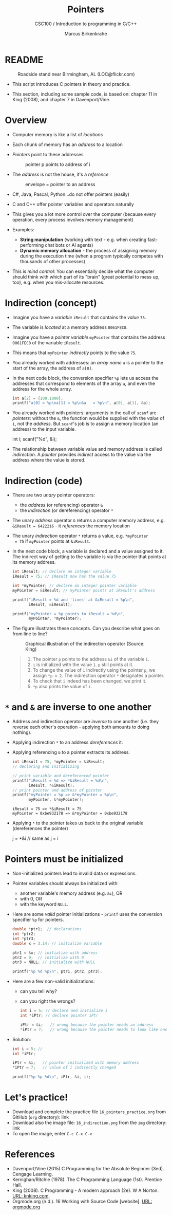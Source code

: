 #+TITLE:Pointers
#+AUTHOR:Marcus Birkenkrahe
#+SUBTITLE:CSC100 / Introduction to programming in C/C++
#+STARTUP: overview hideblocks indent
#+OPTIONS: toc:nil ^:nil num:nil
#+PROPERTY: header-args:C :main yes :includes <stdio.h> :exports both :results output 
* README
#+attr_latex: :width 400px
#+caption: Roadside stand near Birmingham, AL (LOC@flickr.com)
[[../img/pointer.jpg]]

- This script introduces C pointers in theory and practice.

- This section, including some sample code, is based on: chapter 11
  in King (2008), and chapter 7 in Davenport/Vine.

* Overview

- Computer memory is like a list of /locations/

- Each chunk of memory has an /address/ to a location

- /Pointers/ point to these addresses
  #+attr_latex: :width 300px
  #+caption: pointer p points to address of i
  [[../img/16_pointer.png]]

- The /address/ is not the house, it's a /reference/
  #+attr_html: :width 300px
  #+caption: envelope = pointer to an address
  [[../img/16_letter.png]]

- C#, Java, Pascal, Python...do not offer pointers (easily)

- C and C++ offer pointer variables and operators naturally

- This gives you a lot more control over the computer (because every
  operation, every process involves memory management)

- Examples:
  - *String manipulation* (working with text - e.g. when creating
    fast-performing chat bots or AI agents)
  - *Dynamic memory allocation* - the process of assigning memory
    during the execution time (when a program typically competes
    with thousands of other processes)

- This is /mind control/: You can essentially decide what the computer
  should think with which part of its "brain" (great potential to
  mess up, too), e.g. when you mis-allocate resources.

* Indirection (concept)

- Imagine you have a /variable/ ~iResult~ that contains the /value/ ~75~.

- The variable is /located/ at a memory address ~0061FEC8~.

- Imagine you have a /pointer variable/ ~myPointer~ that contains the
  address ~0061FEC8~ of the variable ~iResult~.

- This means that ~myPointer~ /indirectly/ points to the value ~75~.

- You already worked with addresses: an /array name/ ~a~ is a pointer to
  the start of the array, the address of ~a[0]~.

- In the next code block, the conversion specifier ~%p~ lets us access
  the addresses that correspond to elements of the array ~a~, and even
  the address for the whole array.
  #+name: ptrprint
  #+begin_src C
    int a[2] = {100,1000};
    printf("a[0] = %p\na[1] = %p\n&a   = %p\n", a[0], a[1], &a);
  #+end_src

- You already worked with pointers: arguments in the call of ~scanf~
  are /pointers/: without the ~&~, the function would be supplied with
  the /value/ of ~i~, not the /address/. But ~scanf~'s job is to assign a
  memory location (an address) to the input variable.
  #+begin_example C
  int i;
  scanf("%d", &i);
  #+end_example

- The relationship between variable value and memory address is
  called /indirection/. A /pointer/ provides /indirect/ access to the
  value via the address where the value is stored.

* Indirection (code)

- There are two /unary/ pointer operators:
  - the /address/ (or referencing) operator ~&~
  - the /indirection/ (or dereferencing) operator ~*~

- The unary /address/ operator ~&~ returns a computer memory address,
  e.g. ~&iResult = 6422216~ - it /references/ the memory location

- The unary /indirection/ operator ~*~ returns a value, e.g. ~*myPointer
  = 75~ if ~myPointer~ points at ~&iResult~.

- In the next code block, a variable is declared and a value assigned
  to it. The indirect way of getting to the variable is via the
  pointer that points at its memory address.
  #+name: indirection
  #+begin_src C
    int iResult; // declare an integer variable
    iResult = 75; // iResult now has the value 75

    int *myPointer; // declare an integer pointer variable
    myPointer = &iResult; // myPointer points at iResult's address

    printf("iResult = %d and 'lives' at &iResult = %p\n",
           iResult, &iResult);

    printf("myPointer = %p points to iResult = %d\n",
           myPointer, *myPointer);
  #+end_src

- The figure illustrates these concepts. Can you describe what
  goes on from line to line?
  #+attr_html: :width 500px
  #+caption: Graphical illustration of the indirection operator (Source: King)
  [[../img/16_indirection.png]]

  #+begin_quote Answer
  1) The pointer ~p~ points to the address ~&i~ of the variable ~i~.
  2) ~i~ is initialized with the value ~1~. ~p~ still points at it.
  3) To change the value of ~i~ indirectly using the pointer ~p~, we
     assign ~*p = 2~. The indirection operator ~*~ designates a pointer.
  4) To check that ~i~ indeed has been changed, we print it.
  5) ~*p~ also prints the value of ~i~.
  #+end_quote

* ~*~ and ~&~ are inverse to one another

- Address and indirection operator are /inverse/ to one another
  (i.e. they reverse each other's operation - applying both amounts
  to doing nothing).

- Applying indirection ~*~ to an address /dereferences/ it.

- Applying referencing ~&~ to a pointer extracts its address.

  #+name: inverseOps
  #+begin_src C
    int iResult = 75, *myPointer = &iResult;
    // declaring and initializing

    // print variable and dereferenced pointer
    printf("iResult = %d => *&iResult = %d\n",
           iResult, *&iResult);
    // print pointer and address of pointer
    printf("myPointer = %p => &*myPointer = %p\n",
           myPointer, &*myPointer);
  #+end_src

  #+RESULTS: inverseOps
  : iResult = 75 => *&iResult = 75
  : myPointer = 0xbe932178 => &*myPointer = 0xbe932178

- Applying ~*~ to the pointer takes us back to the original variable
  (dereferences the pointer)
  #+begin_example C
    j = *&i  // same as j = i
  #+end_example

* Pointers  must be initialized

- Non-initialized pointers lead to invalid data or expressions.

- Pointer variables should always be initialized with:
  + another variable's memory address (e.g. ~&i~), OR
  + with 0, OR
  + with the keyword ~NULL~.

- Here are some /valid/ pointer initializations - ~printf~ uses the
  conversion specifier ~%p~ for pointers.
  #+name: ptrInit
  #+begin_src C :tangle ./src/ptrinit.c
    double *ptr1;  // declarations
    int *ptr2;
    int *ptr3;
    double x = 3.14; // initialize variable

    ptr1 = &x; // initialize with address
    ptr2 = 0;  // initialize with 0
    ptr3 = NULL; // initialize with NULL

    printf("%p %d %p\n", ptr1, ptr2, ptr3);
  #+end_src

- Here are a few non-valid initializations:
  + can you tell why?
  + can you right the wrongs?
  #+begin_src C :results silent
    int i = 5; // declare and initialize i
    int *iPtr; // declare pointer iPtr

    iPtr = &i;   // wrong because the pointer needs an address
    ,*iPtr = 7;   // wrong because the pointer needs to look like one
  #+end_src

- Solution:
  #+begin_src C :results output
    int i = 5; //
    int *iPtr;

    iPtr = &i;   // pointer initialized with memory address
    ,*iPtr = 7;   // value of i indirectly changed

    printf("%p %p %d\n", iPtr, &i, i);
  #+end_src

* Let's practice!

- Download and complete the practice file ~16_pointers_practice.org~
  from GitHub (~org~ directory): link
- Download also the image file: ~16_indirection.png~ from the ~img~
  directory: link
- To open the image, enter ~C-c C-x C-v~

* References

- Davenport/Vine (2015) C Programming for the Absolute Beginner
  (3ed). Cengage Learning.
- Kernighan/Ritchie (1978). The C Programming Language
  (1st). Prentice Hall.
- King (2008). C Programming - A modern approach (2e). W A Norton.
  [[http://knking.com/books/c2/][URL: knking.com]].
- Orgmode.org (n.d.). 16 Working with Source Code [website]. [[https://orgmode.org/manual/Working-with-Source-Code.html][URL:
  orgmode.org]]
